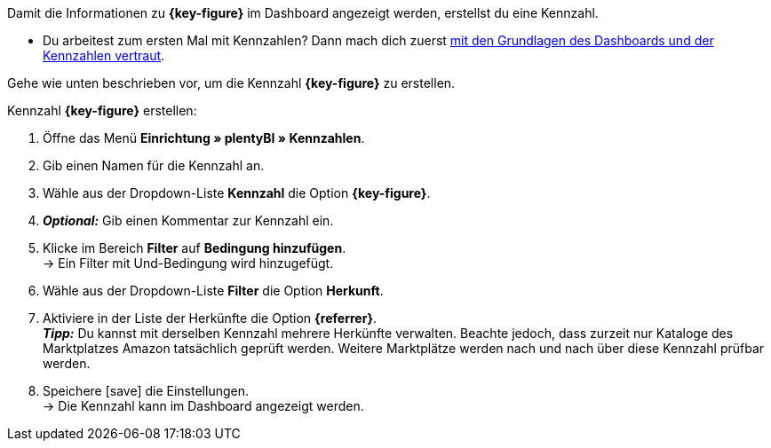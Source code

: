 Damit die Informationen zu *{key-figure}* im Dashboard angezeigt werden, erstellst du eine Kennzahl.

* Du arbeitest zum ersten Mal mit Kennzahlen? Dann mach dich zuerst <<business-entscheidungen/plenty-bi/myview-dashboard#, mit den Grundlagen des Dashboards und der Kennzahlen vertraut>>.

Gehe wie unten beschrieben vor, um die Kennzahl *{key-figure}* zu erstellen.

[.instruction]
Kennzahl *{key-figure}* erstellen:

. Öffne das Menü *Einrichtung » plentyBI » Kennzahlen*.
. Gib einen Namen für die Kennzahl an.
. Wähle aus der Dropdown-Liste *Kennzahl* die Option *{key-figure}*.
. *_Optional:_* Gib einen Kommentar zur Kennzahl ein.
. Klicke im Bereich *Filter* auf *Bedingung hinzufügen*. +
→ Ein Filter mit Und-Bedingung wird hinzugefügt.
. Wähle aus der Dropdown-Liste *Filter* die Option *Herkunft*.
. Aktiviere in der Liste der Herkünfte die Option *{referrer}*. +
*_Tipp:_* Du kannst mit derselben Kennzahl mehrere Herkünfte verwalten. Beachte jedoch, dass zurzeit nur Kataloge des Marktplatzes Amazon tatsächlich geprüft werden. Weitere Marktplätze werden nach und nach über diese Kennzahl prüfbar werden.
. Speichere icon:save[set=plenty] die Einstellungen. +
→ Die Kennzahl kann im Dashboard angezeigt werden.
